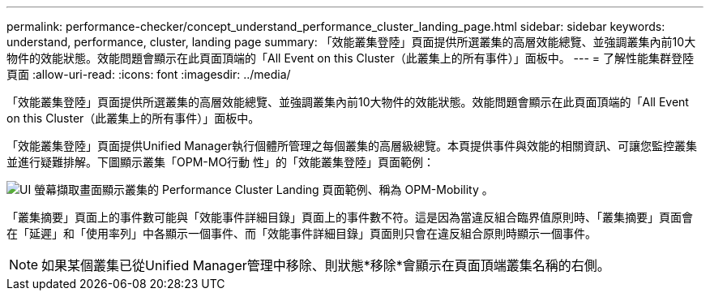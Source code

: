 ---
permalink: performance-checker/concept_understand_performance_cluster_landing_page.html 
sidebar: sidebar 
keywords: understand, performance, cluster, landing page 
summary: 「效能叢集登陸」頁面提供所選叢集的高層效能總覽、並強調叢集內前10大物件的效能狀態。效能問題會顯示在此頁面頂端的「All Event on this Cluster（此叢集上的所有事件）」面板中。 
---
= 了解性能集群登陸頁面
:allow-uri-read: 
:icons: font
:imagesdir: ../media/


[role="lead"]
「效能叢集登陸」頁面提供所選叢集的高層效能總覽、並強調叢集內前10大物件的效能狀態。效能問題會顯示在此頁面頂端的「All Event on this Cluster（此叢集上的所有事件）」面板中。

「效能叢集登陸」頁面提供Unified Manager執行個體所管理之每個叢集的高層級總覽。本頁提供事件與效能的相關資訊、可讓您監控叢集並進行疑難排解。下圖顯示叢集「OPM-MO行動 性」的「效能叢集登陸」頁面範例：

image::../media/opm_cluster_landing_page_draft.gif[UI 螢幕擷取畫面顯示叢集的 Performance Cluster Landing 頁面範例、稱為 OPM-Mobility 。]

「叢集摘要」頁面上的事件數可能與「效能事件詳細目錄」頁面上的事件數不符。這是因為當違反組合臨界值原則時、「叢集摘要」頁面會在「延遲」和「使用率列」中各顯示一個事件、而「效能事件詳細目錄」頁面則只會在違反組合原則時顯示一個事件。

[NOTE]
====
如果某個叢集已從Unified Manager管理中移除、則狀態*移除*會顯示在頁面頂端叢集名稱的右側。

====